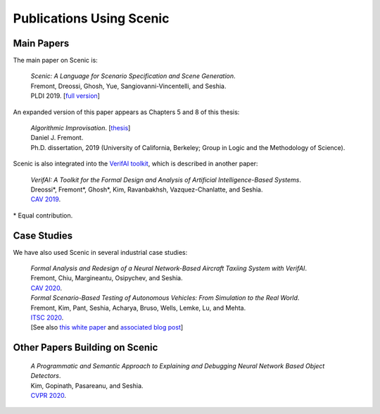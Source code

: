 Publications Using Scenic
=========================

Main Papers
-----------

The main paper on Scenic is:

	| :t:`Scenic: A Language for Scenario Specification and Scene Generation`.
	| Fremont, Dreossi, Ghosh, Yue, Sangiovanni-Vincentelli, and Seshia.
	| PLDI 2019. [`full version <https://arxiv.org/abs/1809.09310>`_]

An expanded version of this paper appears as Chapters 5 and 8 of this thesis:

	| :t:`Algorithmic Improvisation`. [`thesis <https://people.ucsc.edu/~dfremont/papers/thesis.pdf>`__]
	| Daniel J. Fremont.
	| Ph.D. dissertation, 2019 (University of California, Berkeley; Group in Logic and the Methodology of Science).

Scenic is also integrated into the `VerifAI toolkit <https://github.com/BerkeleyLearnVerify/VerifAI>`_, which is described in another paper:

	| :t:`VerifAI: A Toolkit for the Formal Design and Analysis of Artificial Intelligence-Based Systems`.
	| Dreossi*, Fremont*, Ghosh*, Kim, Ravanbakhsh, Vazquez-Chanlatte, and Seshia.
	| `CAV 2019 <https://link.springer.com/chapter/10.1007%2F978-3-030-25540-4_25>`_.

\* Equal contribution.


Case Studies
------------

We have also used Scenic in several industrial case studies:

	| :t:`Formal Analysis and Redesign of a Neural Network-Based Aircraft Taxiing System with VerifAI`.
	| Fremont, Chiu, Margineantu, Osipychev, and Seshia.
	| `CAV 2020 <https://people.eecs.berkeley.edu/~sseshia/pubs/b2hd-fremont-cav20.html>`_.

	.. _ITSC2020:

	| :t:`Formal Scenario-Based Testing of Autonomous Vehicles: From Simulation to the Real World`.
	| Fremont, Kim, Pant, Seshia, Acharya, Bruso, Wells, Lemke, Lu, and Mehta.
	| `ITSC 2020 <https://people.eecs.berkeley.edu/~sseshia/pubs/b2hd-fremont-itsc20.html>`_.
	| [See also `this white paper <https://gomentumstation.net/wp-content/uploads/2020/03/AAA-UCB-LG-AV-Testing-Project-Whitepaper-Final-2020-7-15.pdf>`_ and `associated blog post <https://gomentumstation.net/blog-2020-03-26/>`_]


Other Papers Building on Scenic
-------------------------------

	| :t:`A Programmatic and Semantic Approach to Explaining and Debugging Neural Network Based Object Detectors`.
	| Kim, Gopinath, Pasareanu, and Seshia.
	| `CVPR 2020 <https://people.eecs.berkeley.edu/~sseshia/pubs/b2hd-kim-cvpr20.html>`_.
